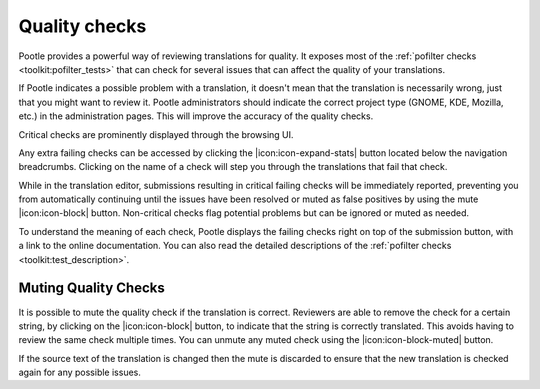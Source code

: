 .. _checks:

Quality checks
==============

Pootle provides a powerful way of reviewing translations for quality. It
exposes most of the :ref:`pofilter checks <toolkit:pofilter_tests>` that can
check for several issues that can affect the quality of your translations.

If Pootle indicates a possible problem with a translation, it doesn't mean that
the translation is necessarily wrong, just that you might want to review it.
Pootle administrators should indicate the correct project type (GNOME, KDE,
Mozilla, etc.) in the administration pages. This will improve the accuracy of
the quality checks.

Critical checks are prominently displayed through the browsing UI.

.. image:: ../_static/critical_errors.png

Any extra failing checks can be accessed by clicking the
|icon:icon-expand-stats| button located below the navigation breadcrumbs.
Clicking on the name of a check will step you through the translations that
fail that check.

While in the translation editor, submissions resulting in critical failing
checks will be immediately reported, preventing you from automatically
continuing until the issues have been resolved or muted as false positives by
using the mute |icon:icon-block| button. Non-critical checks flag potential
problems but can be ignored or muted as needed.

.. image:: ../_static/failing-checks.png

To understand the meaning of each check, Pootle displays the failing checks
right on top of the submission button, with a link to the online documentation.
You can also read the detailed descriptions of the :ref:`pofilter checks
<toolkit:test_description>`.


.. _checks#muting_quality_checks:

Muting Quality Checks
---------------------

It is possible to mute the quality check if the translation is correct.
Reviewers are able to remove the check for a certain string, by clicking on the
|icon:icon-block| button, to indicate that the string is correctly translated.
This avoids having to review the same check multiple times.  You can unmute any
muted check using the |icon:icon-block-muted| button.

If the source text of the translation is changed then the mute is discarded to
ensure that the new translation is checked again for any possible issues.
